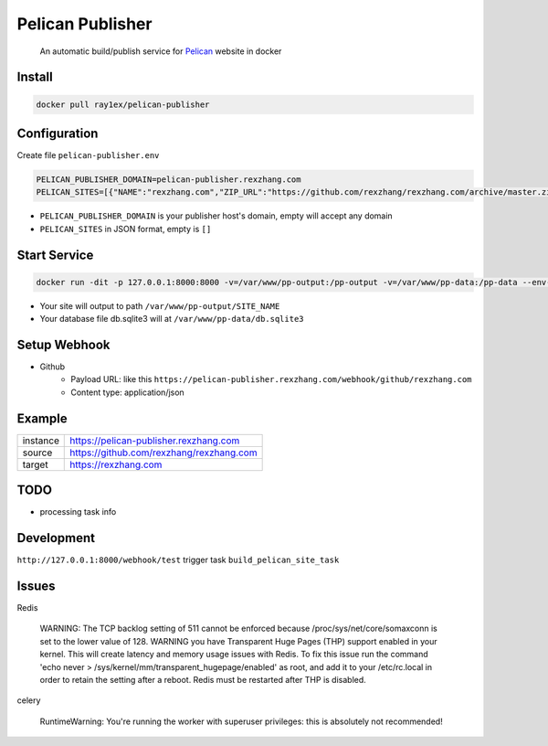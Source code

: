 #################
Pelican Publisher
#################

    An automatic build/publish service for `Pelican <https://getpelican.com/>`__ website in docker


Install
-------

.. code-block::

    docker pull ray1ex/pelican-publisher

Configuration
-------------

Create file ``pelican-publisher.env``

.. code-block::

    PELICAN_PUBLISHER_DOMAIN=pelican-publisher.rexzhang.com
    PELICAN_SITES=[{"NAME":"rexzhang.com","ZIP_URL":"https://github.com/rexzhang/rexzhang.com/archive/master.zip","WEBHOOK_SECRET":"please-change-it-!"},{"NAME":"sample.com","ZIP_URL":"https://sample.com/master.zip","WEBHOOK_SECRET":"secret"}]

- ``PELICAN_PUBLISHER_DOMAIN`` is your publisher host's domain, empty will accept any domain
- ``PELICAN_SITES`` in JSON format, empty is ``[]``

Start Service
-------------

.. code-block::

    docker run -dit -p 127.0.0.1:8000:8000 -v=/var/www/pp-output:/pp-output -v=/var/www/pp-data:/pp-data --env-file pelican-publisher.env --restart unless-stopped --name pelican-publisher ray1ex/pelican-publisher

- Your site will output to path ``/var/www/pp-output/SITE_NAME``
- Your database file db.sqlite3 will at ``/var/www/pp-data/db.sqlite3``

Setup Webhook
-------------

- Github
    - Payload URL: like this ``https://pelican-publisher.rexzhang.com/webhook/github/rexzhang.com``
    - Content type: application/json

Example
-------
=================   ========================================
instance            https://pelican-publisher.rexzhang.com
-----------------   ----------------------------------------
source              https://github.com/rexzhang/rexzhang.com
-----------------   ----------------------------------------
target              https://rexzhang.com
=================   ========================================


TODO
----

- processing task info


Development
-----------

``http://127.0.0.1:8000/webhook/test`` trigger task ``build_pelican_site_task``


Issues
------
Redis

    WARNING: The TCP backlog setting of 511 cannot be enforced because /proc/sys/net/core/somaxconn is set to the lower value of 128.
    WARNING you have Transparent Huge Pages (THP) support enabled in your kernel. This will create latency and memory usage issues with Redis. To fix this issue run the command 'echo never > /sys/kernel/mm/transparent_hugepage/enabled' as root, and add it to your /etc/rc.local in order to retain the setting after a reboot. Redis must be restarted after THP is disabled.

celery

    RuntimeWarning: You're running the worker with superuser privileges: this is absolutely not recommended!

